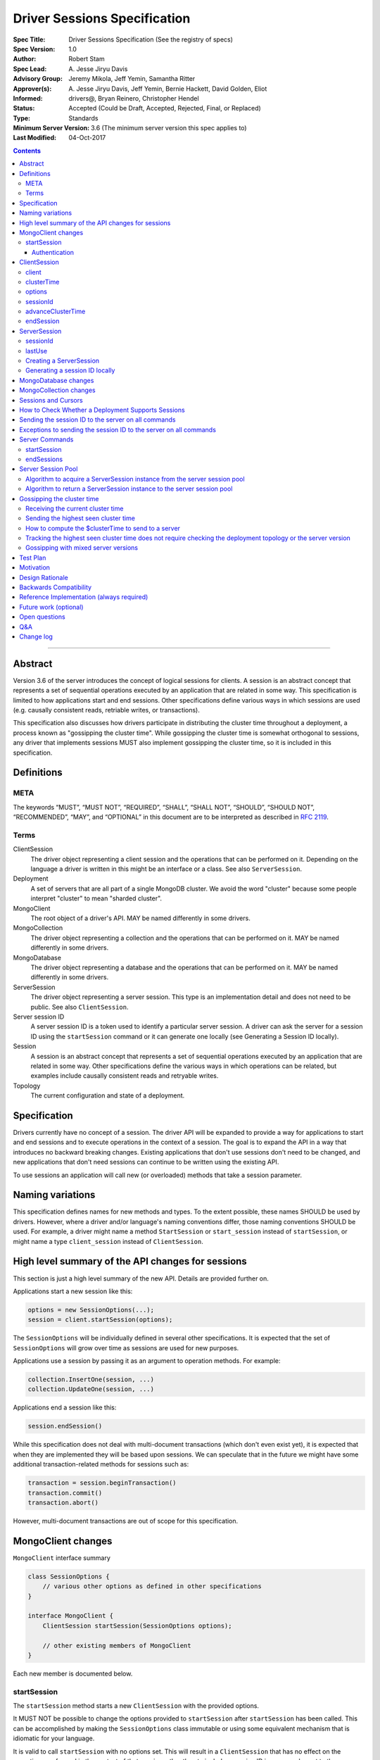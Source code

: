 =============================
Driver Sessions Specification
=============================

:Spec Title: Driver Sessions Specification (See the registry of specs)
:Spec Version: 1.0
:Author: Robert Stam
:Spec Lead: A\. Jesse Jiryu Davis
:Advisory Group: Jeremy Mikola, Jeff Yemin, Samantha Ritter
:Approver(s): A\. Jesse Jiryu Davis, Jeff Yemin, Bernie Hackett, David Golden, Eliot
:Informed: drivers@, Bryan Reinero, Christopher Hendel
:Status: Accepted (Could be Draft, Accepted, Rejected, Final, or Replaced)
:Type: Standards
:Minimum Server Version: 3.6 (The minimum server version this spec applies to)
:Last Modified: 04-Oct-2017

.. contents::

--------

Abstract
========

Version 3.6 of the server introduces the concept of logical sessions for
clients. A session is an abstract concept that represents a set of sequential
operations executed by an application that are related in some way. This
specification is limited to how applications start and end sessions. Other
specifications define various ways in which sessions are used (e.g. causally
consistent reads, retriable writes, or transactions).

This specification also discusses how drivers participate in distributing the
cluster time throughout a deployment, a process known as "gossipping the
cluster time". While gossipping the cluster time is somewhat orthogonal to
sessions, any driver that implements sessions MUST also implement gossipping
the cluster time, so it is included in this specification.

Definitions
===========

META
----

The keywords “MUST”, “MUST NOT”, “REQUIRED”, “SHALL”, “SHALL NOT”, “SHOULD”,
“SHOULD NOT”, “RECOMMENDED”, “MAY”, and “OPTIONAL” in this document are to be
interpreted as described in `RFC 2119 <https://www.ietf.org/rfc/rfc2119.txt>`_.

Terms
-----

ClientSession
    The driver object representing a client session and the operations that can
    be performed on it. Depending on the language a driver is written in this
    might be an interface or a class. See also ``ServerSession``.

Deployment
    A set of servers that are all part of a single MongoDB cluster. We avoid the
    word "cluster" because some people interpret "cluster" to mean "sharded cluster".

MongoClient
    The root object of a driver's API. MAY be named differently in some drivers.

MongoCollection
    The driver object representing a collection and the operations that can be
    performed on it. MAY be named differently in some drivers.

MongoDatabase
    The driver object representing a database and the operations that can be
    performed on it. MAY be named differently in some drivers.

ServerSession
    The driver object representing a server session. This type is an
    implementation detail and does not need to be public. See also
    ``ClientSession``.

Server session ID
    A server session ID is a token used to identify a particular server
    session. A driver can ask the server for a session ID using the
    ``startSession`` command or it can generate one locally (see Generating a
    Session ID locally).

Session
    A session is an abstract concept that represents a set of sequential
    operations executed by an application that are related in some way. Other
    specifications define the various ways in which operations can be related,
    but examples include causally consistent reads and retryable writes.

Topology
    The current configuration and state of a deployment. 

Specification
=============

Drivers currently have no concept of a session. The driver API will be expanded
to provide a way for applications to start and end sessions and to execute
operations in the context of a session. The goal is to expand the API in a way
that introduces no backward breaking changes. Existing applications that don't
use sessions don't need to be changed, and new applications that don't need
sessions can continue to be written using the existing API.

To use sessions an application will call new (or overloaded) methods that take
a session parameter.

Naming variations
=================

This specification defines names for new methods and types. To the extent
possible, these names SHOULD be used by drivers. However, where a driver and/or
language's naming conventions differ, those naming conventions SHOULD be used.
For example, a driver might name a method ``StartSession`` or ``start_session`` instead
of ``startSession``, or might name a type ``client_session`` instead of ``ClientSession``.

High level summary of the API changes for sessions
==================================================

This section is just a high level summary of the new API. Details are provided
further on.

Applications start a new session like this:

.. code:: typescript

    options = new SessionOptions(...);
    session = client.startSession(options);

The ``SessionOptions`` will be individually defined in several other
specifications. It is expected that the set of ``SessionOptions`` will grow over
time as sessions are used for new purposes.

Applications use a session by passing it as an argument to operation methods.
For example:

.. code:: typescript

    collection.InsertOne(session, ...)
    collection.UpdateOne(session, ...)

Applications end a session like this:

.. code:: typescript

    session.endSession()

While this specification does not deal with multi-document transactions (which
don't even exist yet), it is expected that when they are implemented they will
be based upon sessions. We can speculate that in the future we might have some
additional transaction-related methods for sessions such as:

.. code:: typescript

    transaction = session.beginTransaction()
    transaction.commit()
    transaction.abort()

However, multi-document transactions are out of scope for this specification.

MongoClient changes
===================

``MongoClient`` interface summary

.. code:: typescript

    class SessionOptions {
        // various other options as defined in other specifications
    }

    interface MongoClient {
        ClientSession startSession(SessionOptions options);

        // other existing members of MongoClient
    }

Each new member is documented below.

startSession
------------

The ``startSession`` method starts a new ``ClientSession`` with the provided options.

It MUST NOT be possible to change the options provided to ``startSession`` after
``startSession`` has been called. This can be accomplished by making the
``SessionOptions`` class immutable or using some equivalent mechanism that is
idiomatic for your language.

It is valid to call ``startSession`` with no options set. This will result in a
``ClientSession`` that has no effect on the operations performed in the context of
that session, other than to include a session ID in commands sent to the
server.

The ``SessionOptions`` MAY be a strongly typed class in some drivers, or MAY be a
loosely typed dictionary in other drivers. Drivers MUST define ``SessionOptions``
in such a way that new options can be added in a backward compatible way (it is
acceptable for backward compatibility to be at the source level).

A ``ClientSession`` MUST be associated with a ``ServerSession`` at the time
``startSession`` is called. As an implementation optimization drivers SHOULD reuse
``ServerSession`` instances across multiple ``ClientSession`` instances subject to the rule that a server
session MUST NOT be used by two ``ClientSession`` instances at the same time (see the Server
Session Pool section).

``startSession`` MUST report an error if sessions are not supported by the
deployment (see How to Check Whether a Deployment Supports Sessions).

Authentication
~~~~~~~~~~~~~~

When using authentication, using a session requires that only a single user be
authenticated. Drivers that still support authenticating multiple users at once
MAY continue to do so, but MUST NOT allow sessions to be used under such
circumstances.

If ``startSession`` is called when multiple users are authenticated drivers MUST
raise an error with the error message "Cannot call startSession when multiple
users are authenticated."

If a driver allows authentication to be changed on the fly (presumably few
still do) the driver MUST either prevent ``ClientSession`` instances from being used with a
connection that doesn't have matching authentication or MUST return an error if
such use is attempted.

ClientSession
=============

``ClientSession`` instances are not thread safe. They can only be used by one
thread at a time.

Drivers MUST document the thread-safety limitations of sessions. Drivers MUST
NOT attempt to detect simultaneous use by multiple threads (see Q&A for the
rationale).

ClientSession interface summary

.. code:: typescript

    interface ClientSession {
        MongoClient client;
        Optional<BsonDocument> clusterTime;
        SessionOptions options;
        BsonDocument sessionId;

        void advanceClusterTime(BsonDocument clusterTime);
        void endSession();
    }

While it is not part of the public API, a ``ClientSession`` also has a private (or
internal) reference to a ``ServerSession``.

Each member is documented below.

client
------

This property returns the ``MongoClient`` that was used to start this
``ClientSession``.

clusterTime
-----------

This property returns the most recent cluster time seen by this session. If no
operations have been executed using this session this value will be null unless
``advanceClusterTime`` has been called. This value will also be null when a
cluster does not report cluster times.

When a driver is gossiping the cluster time it should send the more recent 
``clusterTimer`` of the ``ClientSession`` and the ``MongoClient``.

options
-------

This property returns the ``SessionOptions`` that were used to start this
``ClientSession``.

sessionId
---------

This property returns the session ID of this session. Note that if server
sessions are pooled, different ``ClientSession`` instances will have the same session ID,
but never at the same time.

advanceClusterTime
------------------

This method advances the ``clusterTime`` for a session. If the new
``clusterTime`` is greater than the session's current ``clusterTime`` then the
session's ``clusterTime`` MUST be advanced to the new ``clusterTime``. If the
new ``clusterTime`` is less than or equal to the session's current
``clusterTime`` then the session's ``clusterTime`` MUST NOT be changed.

This method MUST NOT advance the ``clusterTime`` in ``MongoClient`` because we
have no way of verifying that the supplied ``clusterTime`` is valid. If the
``clusterTime`` in ``MongoClient`` were set to an invalid value all future
operations with this ``MongoClient`` would result in the server returning an
error. The ``clusterTime`` in ``MongoClient`` should only be advanced with a
``$clusterTime`` received directly from a server.

endSession
----------

This method ends a ``ClientSession``.

In languages that have idiomatic ways of disposing of resources, drivers SHOULD
support that in addition to or instead of ``endSession``. For example, in the .NET
driver ``ClientSession`` would implement ``IDisposable`` and the application could
choose to call ``session.Dispose`` or put the session in a using statement instead
of calling ``session.endSession``. If your language has an idiomatic way of
disposing resources you MAY choose to implement that in addition to or instead
of ``endSession``, whichever is more idiomatic for your language.

A driver MUST allow multiple calls to ``endSession`` (or ``Dispose``). All calls after
the first one are ignored.

Conceptually, calling ``endSession`` implies ending the corresponding server
session (by calling the ``endSessions`` command). As an implementation detail
drivers SHOULD cache server sessions for reuse (see Server Session Pool).

Once a ``ClientSession`` has ended, drivers MUST report an error if any operations
are attempted with that ``ClientSession``.

ServerSession
=============

A ``ServerSession`` is the driver object that tracks a server session. This object
is an implementation detail and does not need to be public. Drivers may store
this information however they choose; this data structure is defined here
merely to describe the operation of the server session pool.

ServerSession interface summary

.. code:: typescript

    interface ServerSession {
        BsonDocument sessionId;
        DateTime lastUse;
    }

sessionId
---------

This property returns the server session ID.

lastUse
-------

The driver MUST update the value of this property with the current DateTime
every time the server session ID is sent to the server. This allows the driver
to track with reasonable accuracy the server's view of when a server session
was last used.

Creating a ServerSession
------------------------

When a driver needs to create a new ``ServerSession`` instance the only information
it needs is the session ID to use for the new session. It can either get the
session ID from the server by running the ``startSession`` command, or it can
generate it locally.

In either case, the lastUse field of the ``ServerSession`` MUST be set to the
current time when the ``ServerSession`` is created.

Generating a session ID locally
-------------------------------

Running the ``startSession`` command to get a session ID for a new session requires
a round trip to the server. As an optimization the server allows drivers to
generate new session IDs locally and to just start using them. When a server
sees a new session ID that it has never seen before it simply assumes that it
is a new session.

A session ID is a ``BsonDocument`` that has the following form:

.. code:: typescript

    { id : <UUID> }

Where the UUID is encoded as a BSON binary value of subtype 4.

The id field of the session ID is a version 4 UUID that must comply with the
format described in RFC 4122. Section 4.4 describes an algorithm for generating
correctly-versioned UUIDs from a pseudo-random number generator.

If a driver is unable to generate a version 4 UUID it MAY instead run the
``startSession`` command and let the server generate the session ID.

MongoDatabase changes
=====================

All ``MongoDatabase`` methods that talk to the server SHOULD be overloaded to take
a new session parameter. When sending commands to the server, the session ID
MUST be included so that the server can associate the operation with a session
ID.

When overloading methods to take a session parameter, the session parameter
SHOULD be the first parameter. If overloading is not possible for your
language, it MAY be in a different position or MAY be embedded in an options
structure.

Methods that have a session parameter MUST check that the session argument is
not null and was created by the same ``MongoClient`` that this ``MongoDatabase`` came
from and report an error if they do not match.

When an existing ``MongoDatabase`` method that does not take a session is called,
the driver MUST check whether the deployment supports sessions (See How to
Check Whether a Deployment Supports Session). If sessions are supported, the
driver MUST behave as if a new ``ClientSession`` was started just for this one
operation and ended immediately after this operation completes. The actual
implementation will likely involve calling ``client.startSession``, but that is not
required by this spec.

The motivation for using an implied ``ClientSession`` for all methods that don't
already take a session parameter is to make sure that all commands that are
sent to the server are tagged with a session ID. This improves the ability of
an operations team to monitor (and kill if necessary) long running operations.
Tagging an operation with a session ID is specially useful if a deployment wide
operation needs to be killed.

MongoCollection changes
=======================

All ``MongoCollection`` methods that talk to the server SHOULD be overloaded to
take a new session parameter. When sending commands to the server, the session
ID MUST be included so that the server can associate the operation with a
session ID.

When overloading methods to take a session parameter, the session parameter
SHOULD be the first parameter. If overloading is not possible for your
language, it MAY be in a different position or MAY be embedded in an options
structure.

Methods that have a session parameter MUST check that the session argument is
not null and was created by the same ``MongoClient`` that this ``MongoCollection`` came
from and report an error if they do not match.

When an existing ``MongoCollection`` method that does not take a session is called,
the driver MUST check whether the deployment supports sessions (See How to
Check Whether a Deployment Supports Session). If sessions are supported, the
driver MUST behave as if a new ``ClientSession`` was started just for this one
operation and ended immediately after this operation completes. The actual
implementation will likely involve calling ``client.startSession``, but that is not
required by this spec.

Sessions and Cursors
====================

When an operation using a session returns a cursor, all subsequent ``GETMORE``
commands for that cursor MUST be run using the same session ID.

If a driver decides to run a ``KILLCURSORS`` command on the cursor, it also MAY be
run using the same session ID. See the Exceptions below for when it is permissible to not
include a session ID in a ``KILLCURSORS`` command.

How to Check Whether a Deployment Supports Sessions
===================================================

A driver can determine whether a deployment supports sessions by checking
whether the ``logicalSessionTimeoutMinutes`` property of the ``TopologyDescription``
has a value or not. If it has a value the deployment supports sessions.
However, in order for this determination to be valid, the driver MUST be
connected to at least one server. Therefore, the detailed steps to determine
whether sessions are supported are: 

1. If the ``TopologyDescription`` indicates that the driver is not connected to
any servers, a driver must do a server selection for any server. Server
selection will either time out or result in a ``TopologyDescription`` that
includes at least one connected server

2. Having verified in step 1 that the ``TopologyDescription`` includes at least
one connected server a driver can now determine whether sessions are supported
by inspecting the ``logicalSessionTimeoutMinutes`` property

Sending the session ID to the server on all commands
====================================================

When connected to a server that supports sessions a driver MUST append the
session ID to every command it sends to the server (with the exceptions noted
in the following section). It does this by adding a
top level ``lsid`` field to the command sent to the server. A driver MUST do this
without modifying any data supplied by the application (e.g. the command
document passed to runCommand).:

.. code:: typescript

    { commandName: ..., lsid : { id : <UUID> } }

Exceptions to sending the session ID to the server on all commands
==================================================================

There are some exceptions to the rule that a driver MUST append the session ID to
every command it sends to the server.

A driver MUST NOT append a session ID to any command sent during the process of
opening and authenticating a connection.

A driver MAY omit a session ID in isMaster commands sent solely for the purposes
of monitoring the state of a deployment.

A driver MAY omit a session ID in ``KILLCURSORS`` commands for two reasons.
First, killCursors is only ever sent to a particular server, so operation teams
wouldn't need the lsid for cluster-wide killOp. An admin can manually kill the op with
its operation id in the case that it is slow. Secondly, some drivers have a background
cursor reaper to kill cursors that aren't exhausted and closed. Due to GC semantics,
it can't use the same lsid for killCursors as was used for a cursor's find and getMore,
so there's no point in using any lsid at all.

Server Commands
===============

startSession
------------

The ``startSession`` server command has the following format:

.. code:: typescript

    { startSession : 1, $clusterTime : ... }

The ``$clusterTime`` field should only be sent when gossipping the cluster time. See the
section "Gossipping the cluster time" for information on ``$clusterTime``.

The ``startSession`` command MUST be sent to the ``admin`` database.

The server response has the following format:

.. code:: typescript

    {
        ok : 1,
        id : <BsonDocument>,
    }

In case of an error, the server response has the following format:

.. code:: typescript

    { ok : 0, errmsg : "...", code : NN }

When connected to a replica set the ``startSession`` command MUST be sent to the
primary if the primary is available. The ``startSession`` command MAY be sent to a
secondary if there is no primary available at the time the ``startSession`` command
needs to be run.

Drivers SHOULD generate session IDs locally if possible instead of running the
``startSession`` command, since running the command requires a network round trip.

endSessions
-----------

The ``endSessions`` server command has the following format:

.. code:: typescript

    { endSessions : [ { id : <UUID> }, { id : <UUID> }, ... ], $clusterTime : ... }

The ``$clusterTime`` field should only be sent when gossipping the cluster time. See the
section of "Gossipping the cluster time" for information on ``$clusterTime``.

The ``endSessions`` command MUST be sent to the ``admin`` database.

The server response has the following format:

.. code:: typescript

    { ok : 1 }

In case of an error, the server response has the following format:

.. code:: typescript

    { ok : 0, errmsg : "...", code : NN }

Drivers MUST ignore any errors returned by the ``endSessions`` command.

Drivers that do not implement a server session pool MUST run the ``endSessions``
command when the ``ClientSession.endSession`` method is called. Drivers that do
implement a server session pool SHOULD run the ``endSessions`` command once when
the ``MongoClient`` instance is shut down. If the number of sessions is very large
the ``endSessions`` command SHOULD be run multiple times to end 10,000 sessions at
a time (in order to avoid creating excessively large commands).

When connected to a sharded cluster the ``endSessions`` command can be sent to any
mongos. When connected to a replica set the ``endSessions`` command MUST be sent to
the primary if the primary is available, otherwise it MUST be sent to any
available secondary.

Server Session Pool
===================

Conceptually, each ``ClientSession`` can be thought of as having a new
corresponding ``ServerSession``. However, starting a server session might require a
round trip to the server (which can be avoided by generating the session ID
locally) and ending a session requires a separate round trip to the server.
Drivers can operate more efficiently and put less load on the server if they
cache ``ServerSession`` instances for reuse. To this end drivers SHOULD implement a server
session pool containing ``ServerSession`` instances available for reuse. A
``ServerSession`` pool MUST belong to a ``MongoClient`` instance and have the same
lifetime as the ``MongoClient`` instance.

If a driver has a server session pool, then when a new ``ClientSession`` is started
it MUST attempt to acquire a server session from the server session pool. See
the algorithm below for the steps to follow when attempting to acquire a
``ServerSession`` from the server session pool.

Note that ``ServerSession`` instances acquired from the server session pool might have as
little as one minute left before becoming stale and being discarded server
side. Drivers MUST document that if an application waits more than one minute
after calling ``startSession`` to perform operations with that session it risks
getting errors due to the server session going stale before it was used.

A server session is considered stale by the server when it has not been used
for a certain amount of time. The default amount of time is 30 minutes, but
this value is configurable on the server. Servers that support sessions will
report this value in the ``logicalSessionTimeoutMinutes`` field of the reply
to the ``ismaster`` command. The smallest reported timeout is recorded in the
``logicalSessionTimeoutMinutes`` property of the ``TopologyDescription``. See the
Server Discovery And Monitoring specification for details.

If a driver has a server session pool, then when a ``ClientSession`` is ended it
MUST return the server session to the server session pool. See the algorithm
below for the steps to follow when returning a ``ServerSession`` instance to the server
session pool.

The server session pool has no maximum size. The pool only shrinks when a
server session is acquired for use or discarded.

If a driver has a server session pool, then when a ``MongoClient`` instance is
closed the driver MUST proactively inform the server that the pooled server
sessions will no longer be used by sending one or more ``endSessions`` commands to the
server.

The server session pool is modeled as a double ended queue. The algorithms
below require the ability to add and remove ``ServerSession`` instances from the front of
the queue and to inspect and possibly remove ``ServerSession`` instances from the back of
the queue. The front of the queue holds ``ServerSession`` instances that have been released
recently and should be the first to be reused. The back of the queue holds
``ServerSession`` instances that have not been used recently and that potentially will be
discarded if they are not used again before they expire.

Algorithm to acquire a ServerSession instance from the server session pool
--------------------------------------------------------------------------

1. If the server session pool is empty create a new ``ServerSession`` and use it

2. Otherwise remove a ``ServerSession`` from the front of the queue and examine it:
    * If it has at least one minute left before becoming stale use this ``ServerSession``
    * If it has less than one minute left before becoming stale discard it (let it be garbage collected) and return to step 1.

Algorithm to return a ServerSession instance to the server session pool
-----------------------------------------------------------------------

1. Before returning a server session to the pool a driver MUST first check the
   server session pool for server sessions at the back of the queue that are about
   to expire (meaning they will expire in less than one minute). A driver MUST
   stop checking server sessions once it encounters a server session that is not
   about to expire. Any server sessions found that are about to expire are removed
   from the end of the queue and discarded (or allowed to be garbage collected)

2. Then examine the server session that is being returned to the pool and:
    * If it won't expire for at least one minute add it to the front of the queue
    * If it will expire in less than one minute discard it (let it be garbage collected)

Gossipping the cluster time
===========================

Drivers MUST gossip the cluster time when connected to a deployment that uses
cluster times.

Gossipping the cluster time is a process in which the driver participates in
distributing the logical cluster time in a deployment. Drivers learn the
current cluster time (from a particular server's perspective) in responses
they receive from servers. Drivers in turn forward the highest cluster
time they have seen so far to any server they subsequently send commands
to.

A driver detects that it MUST participate in gossipping the cluster time when it sees
a ``$clusterTime`` in a response received from a server.

Receiving the current cluster time
----------------------------------

Drivers MUST examine all responses to server
commands to see if they contain a top level field named ``$clusterTime`` formatted
as follows:

.. code:: typescript

    {
        ...
        $clusterTime : {
            clusterTime : <BsonTimestamp>,
            signature : {
                hash : <BsonBinaryData>,
                keyId : <BsonInt64>
            }
        },
        ...
    }

Whenever a driver receives a cluster time from a server it MUST compare it to
the current highest seen cluster time for the deployment. If the new cluster time
is higher than the highest seen cluster time it MUST become the new highest
seen cluster time. Two cluster times are compared using only the BsonTimestamp
value of the ``clusterTime`` embedded field (be sure to include both the timestamp
and the increment of the BsonTimestamp in the comparison). The signature field
does not participate in the comparison.

Sending the highest seen cluster time
-------------------------------------

Whenever a driver sends a command to a server it MUST include the highest
seen cluster time in a top level field called ``$clusterTime``, in the same format
as it was received in (but see Gossipping with mixed server versions below).

How to compute the $clusterTime to send to a server
---------------------------------------------------

When sending ``$clusterTime`` to the server the driver MUST send the greater of
the ``clusterTime`` values from ``MongoClient`` and ``ClientSession``. Normally
a session's ``clusterTime`` will be less than or equal to the ``clusterTime``
in ``MongoClient``, but it could be greater than the ``clusterTime`` in
``MongoClient`` if ``advanceClusterTime`` was called with a ``clusterTime``
that came from somewhere else.

A driver MUST NOT use the ``clusterTime`` of a ``ClientSession`` anywhere else
except when executing an operation with this session. This rule protects the
driver from the scenario where ``advanceClusterTime`` was called with an
invalid ``clusterTime`` by limiting the resulting server errors to the one
session. The ``clusterTime`` of a ``MongoClient`` MUST NOT be advanced by any
``clusterTime`` other than a ``$clusterTime`` received directly from a server.

The safe way to compute the ``$clusterTime`` to send to a server is:

1. When the ``ClientSession`` is first started its ``clusterTime`` is set to
null.

2. When the driver sends ``$clusterTime`` to the server it should send the
greater of the ``ClientSession`` ``clusterTime`` and the ``MongoClient``
``clusterTime`` (either one could be null).

3. When the driver receives a ``$clusterTime`` from the server it should advance
both the ``ClientSession`` and the ``MongoClient`` ``clusterTime``. The ``clusterTime``
of a ``ClientSession`` can also be advanced by calling ``advanceClusterTime``.

This sequence ensures that if the ``clusterTime`` of a ``ClientSession`` is invalid only that
one session will be affected. The ``MongoClient`` ``clusterTime`` is only
updated with ``$clusterTime`` values known to be valid because they were
received directly from a server.

Tracking the highest seen cluster time does not require checking the deployment topology or the server version
--------------------------------------------------------------------------------------------------------------

Drivers do not need to check the deployment topology or the server version they
are connected to in order to track the highest seen ``$clusterTime``. They simply
need to check for the presence of the ``$clusterTime`` field in responses received
from servers.

Gossipping with mixed server versions
-------------------------------------

Drivers MUST check that the server they are sending a command to supports
``$clusterTime`` before adding ``$clusterTime`` to the command. A server supports
``$clusterTime`` when the ``maxWireVersion`` >= 6.

This supports the (presumably short lived) scenario where not all servers have
been upgraded to 3.6.

Test Plan
=========

1. Pool is LIFO.
    * This test applies to drivers with session pools. 
    * Call ``MongoClient.startSession`` twice to create two sessions, let us call them ``A`` and ``B``. 
    * Call ``A.endSession``, then ``B.endSession``. 
    * Call ``MongoClient.startSession``: the resulting session must have the same session ID as ``B``. 
    * Call ``MongoClient.startSession`` again: the resulting session must have the same session ID  as ``A``.

2. ``$clusterTime`` in commands
    * Turn ``heartbeatFrequencyMS`` up to a very large number.
    * Register a command-started and a command-succeeded APM listener. 
    * Send a ``ping`` command to the server with the generic ``runCommand`` method. 
    * Assert that the command passed to the command-started listener includes ``$clusterTime`` if and only if ``maxWireVersion`` >= 6.
    * Record the ``$clusterTime``, if any, in the reply passed to the command-succeeded APM listener.
    * Send another ``ping`` command.
    * Assert that ``$clusterTime`` in the command passed to the command-started listener, if any, equals the ``$clusterTime`` in the previous server reply. (Turning ``heartbeatFrequencyMS`` up prevents an intervening heartbeat from advancing the ``$clusterTime`` between these final two steps.)

    Repeat for:
        * An aggregate command from the ``aggregate`` helper method
        * A find command from the ``find`` helper method
        * An insert command from the ``insert_one`` helper method

3. Test that session argument is for the right client
    * Create ``client1`` and ``client2``
    * Get ``database`` from ``client1``
    * Get ``collection`` from ``database``
    * Start ``session`` from ``client2``
    * Call ``collection.insertOne(session,...)``
    * Assert that an error was reported because ``session`` was not started from ``client1``

    Repeat for:
        * All methods that take a session parameter.

4. Test that no further operations can be performed using a session after ``endSession`` has been called
    * Start a ``session``
    * End the ``session``
    * Call ``collection.InsertOne(session, ...)``
    * Assert that the proper error was reported

    Repeat for:
        * All methods that take a session parameter.

    If your driver implements a platform dependent idiomatic disposal pattern, test
    that also (if the idiomatic disposal pattern calls ``endSession`` it would be
    sufficient to only test the disposal pattern since that ends up calling
    ``endSession``).

Motivation 
==========

Drivers currently have no concept of a session. The driver API needs to be
extended to support sessions.

Design Rationale
================

The goal is to modify the driver API in such a way that existing programs that
don't use sessions continue to compile and run correctly. This goal is met by
defining new methods (or overloads) that take a session parameter. An
application does not need to be modified unless it wants to take advantage of
the new features supported by sessions.

Backwards Compatibility
=======================

The API changes to support sessions extend the existing API but do not
introduce any backward breaking changes. Existing programs that don't use
sessions continue to compile and run correctly.

Reference Implementation (always required)
==========================================

A reference implementation must be completed before any spec is given status
"Final", but it need not be completed before the spec is “Accepted”. While
there is merit to the approach of reaching consensus on the specification and
rationale before writing code, the principle of "rough consensus and running
code" is still useful when it comes to resolving many discussions of spec
details. A final reference implementation must include test code and
documentation.

The C and C# drivers will do initial POC implementations.

Future work (optional)
======================

Use this section to discuss any possible work for a future spec. This could
cover issues where no consensus could be reached but that don’t block this
spec, changes that were rejected due to unclear use cases, etc.

Open questions
==============

Q&A
===

Q: Why do we say drivers MUST NOT attempt to detect unsafe multi-threaded use of ``ClientSession``?
    Because doing so would provide an illusion of safety. It doesn't make these
    instances thread safe. And even if when testing an application no such exceptions
    are encountered, that doesn't prove anything. The application might still be
    using the instances in a thread-unsafe way and just didn't happen to do so during
    a test run. The final argument is that checking this would require overhead
    that doesn't provide any clear benefit. 

Change log
==========

:2017-09-13: If causalConsistency option is ommitted assume true
:2017-09-16: Omit session ID when opening and authenticating a connection
:2017-09-18: Drivers MUST gossip the cluster time when they see a $clusterTime
:2017-09-19: How to safely use initialClusterTime
:2017-09-29: Add an exception to the rule that ``KILLCURSORS`` commands always require a session id
:2017-10-03: startSession and endSessions commands MUST be sent to the admin database
:2017-10-03: Fix format of endSessions command
:2017-10-04: Added advanceClusterTime
